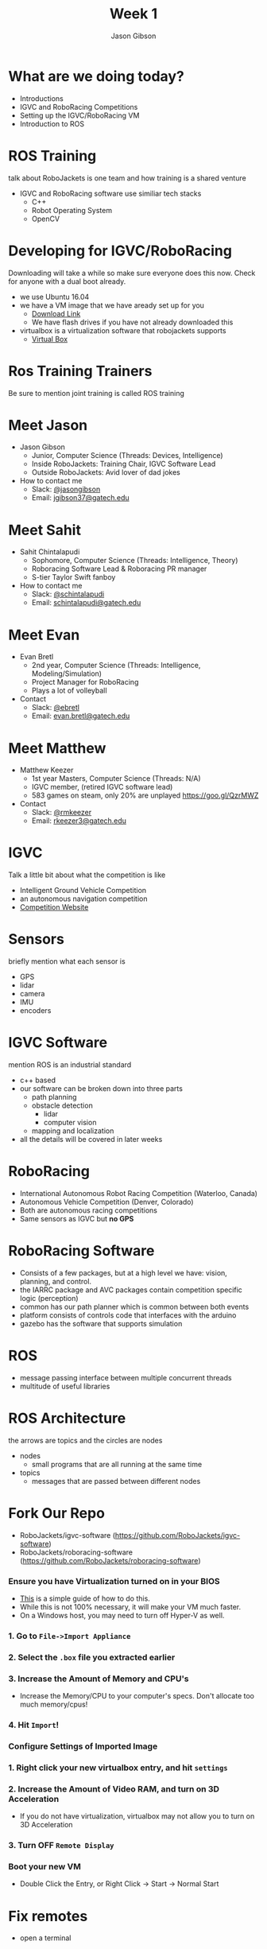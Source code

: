 #+TITLE: Week 1
#+AUTHOR: Jason Gibson
#+EMAIL: jgibson37@gatech.edu
# content heavily borrowed from robocup-training

* What are we doing today?
- Introductions
- IGVC and RoboRacing Competitions
- Setting up the IGVC/RoboRacing VM
- Introduction to ROS

* ROS Training
#+BEGIN_NOTES
talk about RoboJackets is one team and how training is a shared venture
#+END_NOTES
- IGVC and RoboRacing software use similiar tech stacks
  - C++
  - Robot Operating System
  - OpenCV

* Developing for IGVC/RoboRacing
#+BEGIN_NOTES
Downloading will take a while so make sure everyone does this now.
Check for anyone with a dual boot already.
#+END_NOTES
- we use Ubuntu 16.04
- we have a VM image that we have aready set up for you
  - [[https://mega.nz/#!RugyRAQR!mFFuc_B3NEjq0DCbVzqIgQupDBGUpxFNpHOd9uNz1F0][Download Link]]
  - We have flash drives if you have not already downloaded this
- virtualbox is a virtualization software that robojackets supports
  - [[https://www.virtualbox.org/wiki/Downloads][Virtual Box]]

* Ros Training Trainers
#+BEGIN_NOTES
Be sure to mention joint training is called ROS training
#+END_NOTES

* Meet Jason
#+ATTR_HTML: :width 15%
[[file:https://i.imgur.com/izC5WWA.jpg]]
- Jason Gibson
  - Junior, Computer Science (Threads: Devices, Intelligence)
  - Inside RoboJackets: Training Chair, IGVC Software Lead
  - Outside RoboJackets: Avid lover of dad jokes
- How to contact me
  - Slack: [[https://robojackets.slack.com/messages/@jasongibson/][@jasongibson]]
  - Email: [[mailto:jgibson37@gatech.edu][jgibson37@gatech.edu]]

* Meet Sahit
#+ATTR_HTML: :width 20%
[[file:https://i.imgur.com/aqKGrKm.jpg]]
- Sahit Chintalapudi
  - Sophomore, Computer Science (Threads: Intelligence, Theory)
  - Roboracing Software Lead & Roboracing PR manager
  - S-tier Taylor Swift fanboy
- How to contact me
  - Slack: [[https://robojackets.slack.com/messages/@schintalapudi/][@schintalapudi]]
  - Email: [[mailto:schintalapudi@gatech.edu][schintalapudi@gatech.edu]]

* Meet Evan
#+ATTR_HTML: :width 15%
[[file:https://i.imgur.com/50oKGjv.jpg]]
- Evan Bretl
  - 2nd year, Computer Science (Threads: Intelligence, Modeling/Simulation)
  - Project Manager for RoboRacing
  - Plays a lot of volleyball
- Contact
  - Slack: [[https://robojackets.slack.com/messages/@ebretl/][@ebretl]]
  - Email: [[mailto:evan.bretl@gatech.edu][evan.bretl@gatech.edu]]

* Meet Matthew
#+ATTR_HTML: :width 15%
[[file:https://i.imgur.com/gMOFiLz.jpg]]
- Matthew Keezer
  - 1st year Masters, Computer Science (Threads: N/A)
  - IGVC member, (retired IGVC software lead)
  - 583 games on steam, only 20% are unplayed [[https://goo.gl/QzrMWZ]]
- Contact
  - Slack: [[https://robojackets.slack.com/messages/@rmkeezer/][@rmkeezer]]
  - Email: [[mailto:rkeezer3@gatech.edu][rkeezer3@gatech.edu]]

* IGVC
#+BEGIN_NOTES
Talk a little bit about what the competition is like
#+END_NOTES
- Intelligent Ground Vehicle Competition
- an autonomous navigation competition
- [[http://www.igvc.org][Competition Website]]
#+ATTR_HTML: :width 20%
[[file:https://i.imgur.com/40QJ9g9.jpg]]

* Sensors
#+BEGIN_NOTES
briefly mention what each sensor is
#+END_NOTES
- GPS
- lidar
- camera
- IMU
- encoders

* IGVC Software
#+BEGIN_NOTES
mention ROS is an industrial standard
#+END_NOTES
- c++ based
- our software can be broken down into three parts
  - path planning
  - obstacle detection
    - lidar
    - computer vision
  - mapping and localization
- all the details will be covered in later weeks

* RoboRacing
- International Autonomous Robot Racing Competition (Waterloo, Canada)
- Autonomous Vehicle Competition (Denver, Colorado)
- Both are autonomous racing competitions
- Same sensors as IGVC but *no GPS*
#+ATTR_HTML: :width 20%
[[file:https://i.imgur.com/8s99LgL.jpg]]

* RoboRacing Software
- Consists of a few packages, but at a high level we have: vision, planning,
  and control.
- the IARRC package and AVC packages contain competition specific logic
  (perception)
- common has our path planner which is common between both events
- platform consists of controls code that interfaces with the arduino
- gazebo has the software that supports simulation

* ROS
- message passing interface between multiple concurrent threads
- multitude of useful libraries

* ROS Architecture
#+BEGIN_NOTES
the arrows are topics and the circles are nodes
#+END_NOTES
- nodes
  - small programs that are all running at the same time
- topics
  - messages that are passed between different nodes
#+ATTR_HTML: :width 60%
[[file:https://magiccvs.byu.edu/wiki/images/b/bb/Rqt_graph_turtle_key.png]]

* Fork Our Repo
- RoboJackets/igvc-software (https://github.com/RoboJackets/igvc-software)
- RoboJackets/roboracing-software (https://github.com/RoboJackets/roboracing-software)
#+ATTR_HTML: :width 60%
[[file:https://i.imgur.com/9Wz6RP3.png]]

*** Ensure you have Virtualization turned on in your BIOS
 - [[http://www.howtogeek.com/213795/how-to-enable-intel-vt-x-in-your-computers-bios-or-uefi-firmware/][This]] is a simple guide of how to do this.
 - While this is not 100% necessary, it will make your VM much faster.
 - On a Windows host, you may need to turn off Hyper-V as well.

*** 1. Go to =File->Import Appliance=
      [[file:https://i.imgur.com/keQmMy4.png]]

*** 2. Select the =.box= file you extracted earlier
      [[file:https://i.imgur.com/3S2Pgt3.png]]

*** 3. Increase the Amount of Memory and CPU's
      - Increase the Memory/CPU to your computer's specs. Don't allocate too much memory/cpus!
      [[file:https://i.imgur.com/P8Adm2a.png]]

*** 4. Hit =Import=!

*** Configure Settings of Imported Image
*** 1. Right click your new virtualbox entry, and hit =settings=
*** 2. Increase the Amount of Video RAM, and turn on 3D Acceleration
      - If you do not have virtualization, virtualbox may not allow you to turn on 3D Acceleration
      [[file:https://i.imgur.com/YzmNmcM.png]]
*** 3. Turn *OFF* =Remote Display=
      [[file:https://i.imgur.com/cvigW2G.png]]

*** Boot your new VM
 - Double Click the Entry, or Right Click -> Start -> Normal Start

* Fix remotes
- open a terminal
#+BEGIN_SRC shell
cd catkin_ws/src/ros-training
git remote rename origin upstream
git remote add origin https://github.com/<USERNAME>/ros-training.git
git pull upstream
#+END_SRC

* Build Our Code
- open a terminal
#+BEGIN_SRC shell
cd catkin_ws
catkin_make
#+END_SRC

* rviz
#+BEGIN_NOTES
show them how to visualize things in rviz. Explain major topics. Use Gazebo. Both teams. Show rqt_graph have them do it also.
#+END_NOTES
- a visualization tool that works well for ROS
  - we are seeing messages our robot is sending

* Bag Files
- A bag file is a way of recording all the messages written to topics
  - more on that next week, for now think of them as a log file
- We can visualize the information provided by these bag files to help test
  new code

* Run Our bag IGVC
#+BEGIN_NOTES
tell them about tab complete
#+END_NOTES
- open terminator
#+BEGIN_SRC shell
roscore
#+END_SRC
- split terminator
#+BEGIN_SRC shell
cd Desktop
rosbag play -l IGVC_sim_bag.bag
#+END_SRC
- split terminator
#+BEGIN_SRC shell
rviz
#+END_SRC

* Run Our Code IGVC
#+BEGIN_NOTES
show them on your machine
#+END_NOTES
- split terminator
#+BEGIN_SRC shell
roslaunch igvc mapper.launch
#+END_SRC
- split terminator
#+BEGIN_SRC shell
roslaunch igvc pather.launch
#+END_SRC

* Run Our bag RR
#+BEGIN_NOTES
tell them about tab complete
#+END_NOTES
- open terminator
#+BEGIN_SRC shell
roscore
#+END_SRC
- split terminator
#+BEGIN_SRC shell
cd Desktop
rosbag play -l RR_bag.bag
#+END_SRC
- split terminator
#+BEGIN_SRC shell
rviz
#+END_SRC

* Run Our Code RR
#+BEGIN_NOTES
show them on your machine
#+END_NOTES
- split terminator
#+BEGIN_SRC shell
roslaunch avc avc.launch
#+END_SRC

